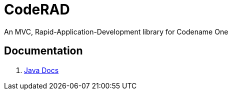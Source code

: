 = CodeRAD
An MVC, Rapid-Application-Development library for Codename One

== Documentation

. https://shannah.github.io/CodeRAD/javadoc[Java Docs]


